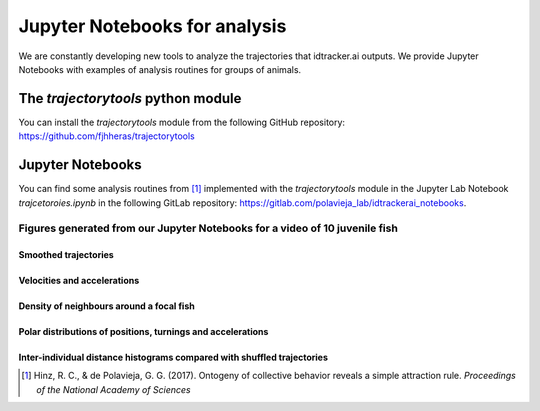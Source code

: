 Jupyter Notebooks for analysis
==============================

We are constantly developing new tools to analyze the trajectories that
idtracker.ai outputs. We provide Jupyter Notebooks
with examples of analysis routines for groups of animals.


^^^^^^^^^^^^^^^^^^^^^^^^^^^^^^^^^^^
The *trajectorytools* python module
^^^^^^^^^^^^^^^^^^^^^^^^^^^^^^^^^^^

You can install the *trajectorytools* module from the following GitHub repository:
https://github.com/fjhheras/trajectorytools

^^^^^^^^^^^^^^^^^
Jupyter Notebooks
^^^^^^^^^^^^^^^^^

You can find some analysis routines from [1]_ implemented with the
*trajectorytools* module in the Jupyter Lab Notebook *trajcetoroies.ipynb*
in the following GitLab repository: https://gitlab.com/polavieja_lab/idtrackerai_notebooks.

Figures generated from our Jupyter Notebooks for a video of 10 juvenile fish
****************************************************************************

Smoothed trajectories
---------------------

.. image:: _static/trajectories.png

Velocities and accelerations
---------------------

.. image:: _static/velocity_and_acceleration.png

Density of neighbours around a focal fish
---------------------

.. image:: _static/density_of_neighbours.png

Polar distributions of positions, turnings and accelerations
---------------------

.. image:: _static/polar_plots.png

Inter-individual distance histograms compared with shuffled trajectories
---------------------

.. image:: _static/distances_vs_random.png

.. [1] Hinz, R. C., & de Polavieja, G. G. (2017). Ontogeny of collective behavior reveals a simple attraction rule. *Proceedings of the National Academy of Sciences*
